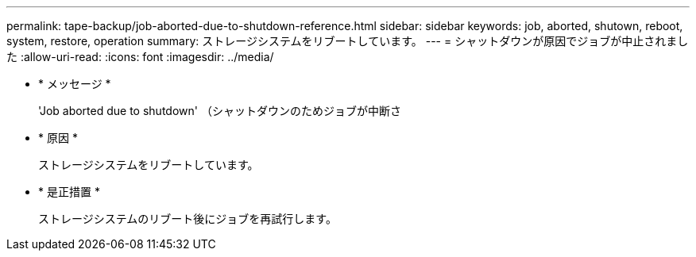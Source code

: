 ---
permalink: tape-backup/job-aborted-due-to-shutdown-reference.html 
sidebar: sidebar 
keywords: job, aborted, shutown, reboot, system, restore, operation 
summary: ストレージシステムをリブートしています。 
---
= シャットダウンが原因でジョブが中止されました
:allow-uri-read: 
:icons: font
:imagesdir: ../media/


* * メッセージ *
+
'Job aborted due to shutdown' （シャットダウンのためジョブが中断さ

* * 原因 *
+
ストレージシステムをリブートしています。

* * 是正措置 *
+
ストレージシステムのリブート後にジョブを再試行します。


